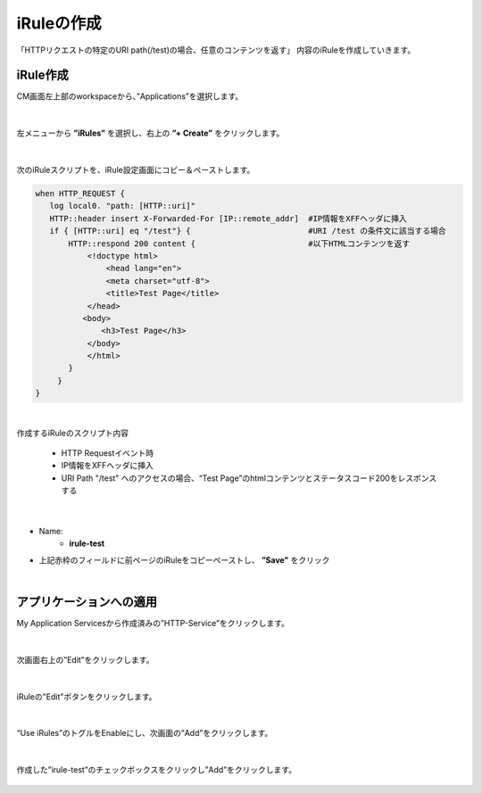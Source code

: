 iRuleの作成
======================================

「HTTPリクエストの特定のURI path(/test)の場合、任意のコンテンツを返す」 内容のiRuleを作成していきます。

iRule作成
--------------------------------------

CM画面左上部のworkspaceから、”Applications”を選択します。

.. figure:: images/c9-m1-1.png
   :scale: 50%
   :align: center


|
左メニューから **”iRules”** を選択し、右上の **”+ Create”** をクリックします。

.. figure:: images/c9-m1-2.png
   :scale: 50%
   :align: center


|
次のiRuleスクリプトを、iRule設定画面にコピー＆ペーストします。


.. code-block:: cmdin

    when HTTP_REQUEST {
       log local0. "path: [HTTP::uri]"
       HTTP::header insert X-Forwarded-For [IP::remote_addr]  #IP情報をXFFヘッダに挿入
       if { [HTTP::uri] eq "/test"} {                         #URI /test の条件文に該当する場合
           HTTP::respond 200 content {                        #以下HTMLコンテンツを返す
               <!doctype html>
                   <head lang="en">
                   <meta charset="utf-8">
                   <title>Test Page</title>
               </head>
              <body>
                  <h3>Test Page</h3>
               </body>
               </html>
           }
    　   }
    }

|

作成するiRuleのスクリプト内容

  - HTTP Requestイベント時
  - IP情報をXFFヘッダに挿入
  - URI Path "/test" へのアクセスの場合、“Test Page”のhtmlコンテンツとステータスコード200をレスポンスする


|
.. figure:: images/c9-m1-3.png
   :scale: 50%
   :align: center

- Name:
   - **irule-test**
- 上記赤枠のフィールドに前ページのiRuleをコピーペーストし、 **”Save”** をクリック


|
アプリケーションへの適用
--------------------------------------

My Application Servicesから作成済みの”HTTP-Service”をクリックします。

.. figure:: images/c9-m1-4.png
   :scale: 50%
   :align: center


|
次画面右上の”Edit”をクリックします。

.. figure:: images/c9-m1-5.png
   :scale: 30%
   :align: center


|
iRuleの"Edit"ボタンをクリックします。

.. figure:: images/c9-m1-6.png
   :scale: 50%
   :align: center


|
“Use iRules”のトグルをEnableにし、次画面の”Add”をクリックします。

.. figure:: images/c9-m1-7.png
   :scale: 50%
   :align: center


|
作成した”irule-test”のチェックボックスをクリックし”Add”をクリックします。

.. figure:: images/c9-m1-8.png
   :scale: 50%
   :align: center



